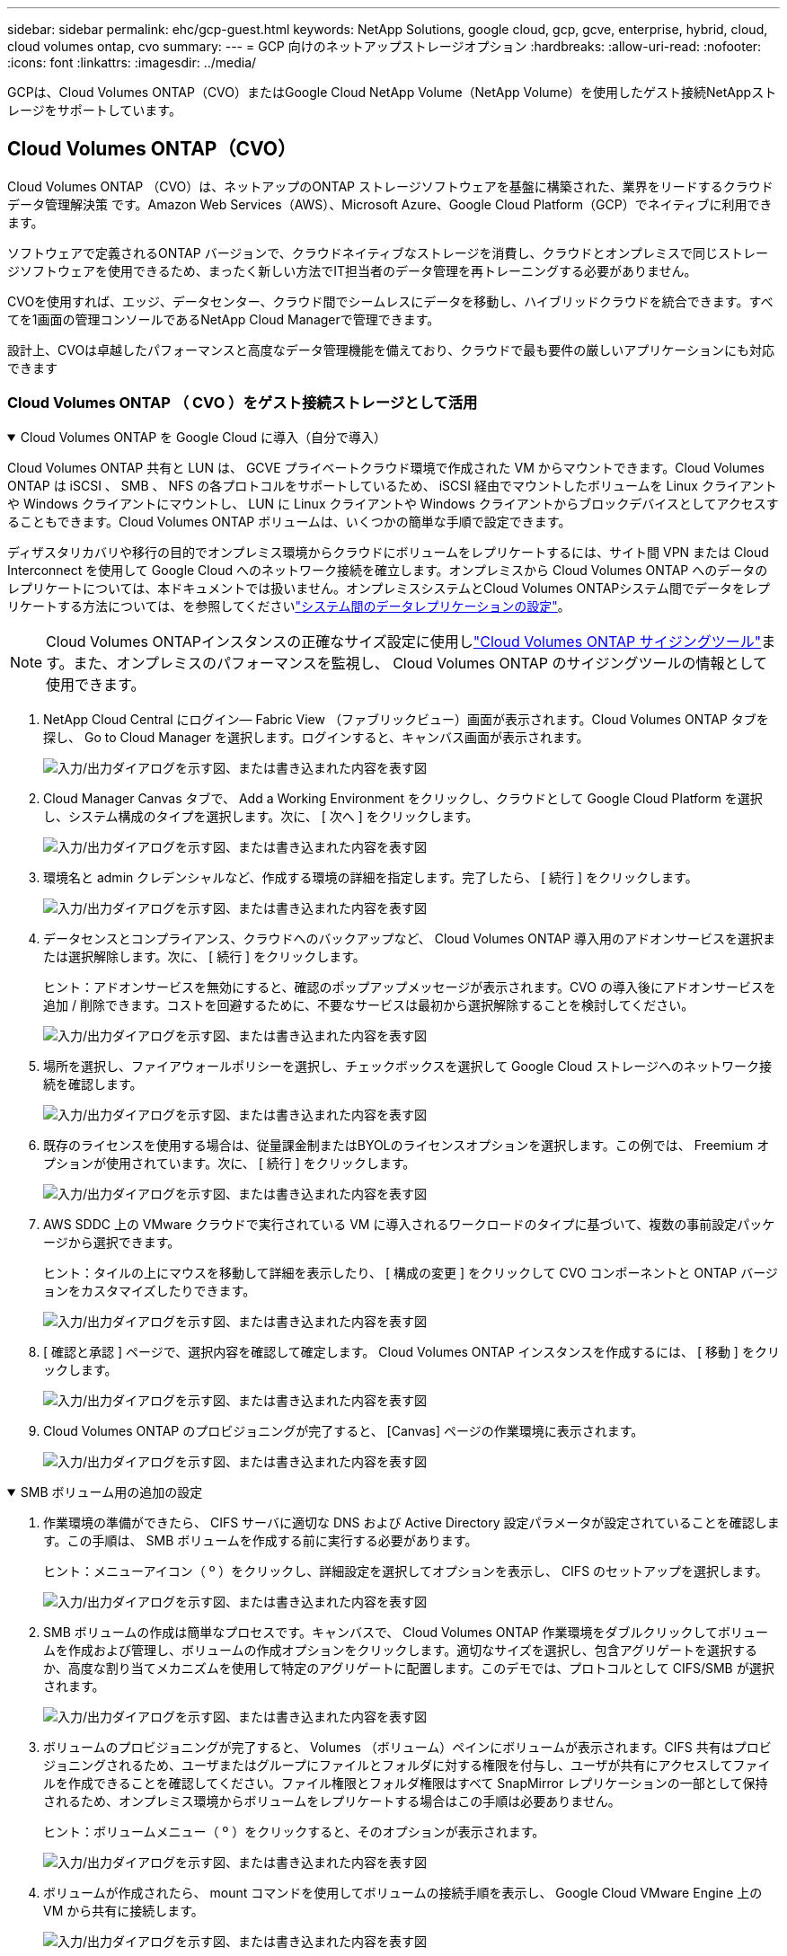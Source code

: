 ---
sidebar: sidebar 
permalink: ehc/gcp-guest.html 
keywords: NetApp Solutions, google cloud, gcp, gcve, enterprise, hybrid, cloud, cloud volumes ontap, cvo 
summary:  
---
= GCP 向けのネットアップストレージオプション
:hardbreaks:
:allow-uri-read: 
:nofooter: 
:icons: font
:linkattrs: 
:imagesdir: ../media/


[role="lead"]
GCPは、Cloud Volumes ONTAP（CVO）またはGoogle Cloud NetApp Volume（NetApp Volume）を使用したゲスト接続NetAppストレージをサポートしています。



== Cloud Volumes ONTAP（CVO）

Cloud Volumes ONTAP （CVO）は、ネットアップのONTAP ストレージソフトウェアを基盤に構築された、業界をリードするクラウドデータ管理解決策 です。Amazon Web Services（AWS）、Microsoft Azure、Google Cloud Platform（GCP）でネイティブに利用できます。

ソフトウェアで定義されるONTAP バージョンで、クラウドネイティブなストレージを消費し、クラウドとオンプレミスで同じストレージソフトウェアを使用できるため、まったく新しい方法でIT担当者のデータ管理を再トレーニングする必要がありません。

CVOを使用すれば、エッジ、データセンター、クラウド間でシームレスにデータを移動し、ハイブリッドクラウドを統合できます。すべてを1画面の管理コンソールであるNetApp Cloud Managerで管理できます。

設計上、CVOは卓越したパフォーマンスと高度なデータ管理機能を備えており、クラウドで最も要件の厳しいアプリケーションにも対応できます



=== Cloud Volumes ONTAP （ CVO ）をゲスト接続ストレージとして活用

.Cloud Volumes ONTAP を Google Cloud に導入（自分で導入）
[%collapsible%open]
====
Cloud Volumes ONTAP 共有と LUN は、 GCVE プライベートクラウド環境で作成された VM からマウントできます。Cloud Volumes ONTAP は iSCSI 、 SMB 、 NFS の各プロトコルをサポートしているため、 iSCSI 経由でマウントしたボリュームを Linux クライアントや Windows クライアントにマウントし、 LUN に Linux クライアントや Windows クライアントからブロックデバイスとしてアクセスすることもできます。Cloud Volumes ONTAP ボリュームは、いくつかの簡単な手順で設定できます。

ディザスタリカバリや移行の目的でオンプレミス環境からクラウドにボリュームをレプリケートするには、サイト間 VPN または Cloud Interconnect を使用して Google Cloud へのネットワーク接続を確立します。オンプレミスから Cloud Volumes ONTAP へのデータのレプリケートについては、本ドキュメントでは扱いません。オンプレミスシステムとCloud Volumes ONTAPシステム間でデータをレプリケートする方法については、を参照してくださいlink:mailto:CloudOwner@gve.local#setting-up-data-replication-between-systems["システム間のデータレプリケーションの設定"]。


NOTE: Cloud Volumes ONTAPインスタンスの正確なサイズ設定に使用しlink:https://cloud.netapp.com/cvo-sizer["Cloud Volumes ONTAP サイジングツール"]ます。また、オンプレミスのパフォーマンスを監視し、 Cloud Volumes ONTAP のサイジングツールの情報として使用できます。

. NetApp Cloud Central にログイン— Fabric View （ファブリックビュー）画面が表示されます。Cloud Volumes ONTAP タブを探し、 Go to Cloud Manager を選択します。ログインすると、キャンバス画面が表示されます。
+
image:gcve-cvo-guest-1.png["入力/出力ダイアログを示す図、または書き込まれた内容を表す図"]

. Cloud Manager Canvas タブで、 Add a Working Environment をクリックし、クラウドとして Google Cloud Platform を選択し、システム構成のタイプを選択します。次に、 [ 次へ ] をクリックします。
+
image:gcve-cvo-guest-2.png["入力/出力ダイアログを示す図、または書き込まれた内容を表す図"]

. 環境名と admin クレデンシャルなど、作成する環境の詳細を指定します。完了したら、 [ 続行 ] をクリックします。
+
image:gcve-cvo-guest-3.png["入力/出力ダイアログを示す図、または書き込まれた内容を表す図"]

. データセンスとコンプライアンス、クラウドへのバックアップなど、 Cloud Volumes ONTAP 導入用のアドオンサービスを選択または選択解除します。次に、 [ 続行 ] をクリックします。
+
ヒント：アドオンサービスを無効にすると、確認のポップアップメッセージが表示されます。CVO の導入後にアドオンサービスを追加 / 削除できます。コストを回避するために、不要なサービスは最初から選択解除することを検討してください。

+
image:gcve-cvo-guest-4.png["入力/出力ダイアログを示す図、または書き込まれた内容を表す図"]

. 場所を選択し、ファイアウォールポリシーを選択し、チェックボックスを選択して Google Cloud ストレージへのネットワーク接続を確認します。
+
image:gcve-cvo-guest-5.png["入力/出力ダイアログを示す図、または書き込まれた内容を表す図"]

. 既存のライセンスを使用する場合は、従量課金制またはBYOLのライセンスオプションを選択します。この例では、 Freemium オプションが使用されています。次に、 [ 続行 ] をクリックします。
+
image:gcve-cvo-guest-6.png["入力/出力ダイアログを示す図、または書き込まれた内容を表す図"]

. AWS SDDC 上の VMware クラウドで実行されている VM に導入されるワークロードのタイプに基づいて、複数の事前設定パッケージから選択できます。
+
ヒント：タイルの上にマウスを移動して詳細を表示したり、 [ 構成の変更 ] をクリックして CVO コンポーネントと ONTAP バージョンをカスタマイズしたりできます。

+
image:gcve-cvo-guest-7.png["入力/出力ダイアログを示す図、または書き込まれた内容を表す図"]

. [ 確認と承認 ] ページで、選択内容を確認して確定します。 Cloud Volumes ONTAP インスタンスを作成するには、 [ 移動 ] をクリックします。
+
image:gcve-cvo-guest-8.png["入力/出力ダイアログを示す図、または書き込まれた内容を表す図"]

. Cloud Volumes ONTAP のプロビジョニングが完了すると、 [Canvas] ページの作業環境に表示されます。
+
image:gcve-cvo-guest-9.png["入力/出力ダイアログを示す図、または書き込まれた内容を表す図"]



====
.SMB ボリューム用の追加の設定
[%collapsible%open]
====
. 作業環境の準備ができたら、 CIFS サーバに適切な DNS および Active Directory 設定パラメータが設定されていることを確認します。この手順は、 SMB ボリュームを作成する前に実行する必要があります。
+
ヒント：メニューアイコン（ º ）をクリックし、詳細設定を選択してオプションを表示し、 CIFS のセットアップを選択します。

+
image:gcve-cvo-guest-10.png["入力/出力ダイアログを示す図、または書き込まれた内容を表す図"]

. SMB ボリュームの作成は簡単なプロセスです。キャンバスで、 Cloud Volumes ONTAP 作業環境をダブルクリックしてボリュームを作成および管理し、ボリュームの作成オプションをクリックします。適切なサイズを選択し、包含アグリゲートを選択するか、高度な割り当てメカニズムを使用して特定のアグリゲートに配置します。このデモでは、プロトコルとして CIFS/SMB が選択されます。
+
image:gcve-cvo-guest-11.png["入力/出力ダイアログを示す図、または書き込まれた内容を表す図"]

. ボリュームのプロビジョニングが完了すると、 Volumes （ボリューム）ペインにボリュームが表示されます。CIFS 共有はプロビジョニングされるため、ユーザまたはグループにファイルとフォルダに対する権限を付与し、ユーザが共有にアクセスしてファイルを作成できることを確認してください。ファイル権限とフォルダ権限はすべて SnapMirror レプリケーションの一部として保持されるため、オンプレミス環境からボリュームをレプリケートする場合はこの手順は必要ありません。
+
ヒント：ボリュームメニュー（ º ）をクリックすると、そのオプションが表示されます。

+
image:gcve-cvo-guest-12.png["入力/出力ダイアログを示す図、または書き込まれた内容を表す図"]

. ボリュームが作成されたら、 mount コマンドを使用してボリュームの接続手順を表示し、 Google Cloud VMware Engine 上の VM から共有に接続します。
+
image:gcve-cvo-guest-13.png["入力/出力ダイアログを示す図、または書き込まれた内容を表す図"]

. 次のパスをコピーし、 Map Network Drive オプションを使用して、 Google Cloud VMware Engine で実行されている VM にボリュームをマウントします。
+
image:gcve-cvo-guest-14.png["入力/出力ダイアログを示す図、または書き込まれた内容を表す図"]

+
マッピングが完了すると、このマッピングに簡単にアクセスでき、 NTFS アクセス権を適切に設定できます。

+
image:gcve-cvo-guest-15.png["入力/出力ダイアログを示す図、または書き込まれた内容を表す図"]



====
.Cloud Volumes ONTAP 上の LUN をホストに接続します
[%collapsible%open]
====
Cloud Volumes ONTAP LUN をホストに接続するには、次の手順を実行します。

. キャンバスページで、 Cloud Volumes ONTAP 作業環境をダブルクリックしてボリュームを作成および管理します。
. Add Volume （ボリュームの追加） > New Volume （新しいボリューム）をクリックし、 iSCSI を選択して Create Initiator Group （イニシエータ続行をクリックします。
+
image:gcve-cvo-guest-16.png["入力/出力ダイアログを示す図、または書き込まれた内容を表す図"] image:gcve-cvo-guest-17.png["入力/出力ダイアログを示す図、または書き込まれた内容を表す図"]

. ボリュームのプロビジョニングが完了したら、ボリュームメニュー（ º ）を選択し、ターゲット IQN をクリックします。iSCSI Qualified Name （ IQN ）をコピーするには、 Copy （コピー）をクリックします。ホストから LUN への iSCSI 接続をセットアップします。


Google Cloud VMware Engine 上のホストで同じ処理を実行するには、次の手順を実行します。

. Google Cloud VMware Engine でホストされている VM への RDP
. ［ iSCSI イニシエータのプロパティ ］ ダイアログ・ボックスを開きます ［ サーバーマネージャ ］ ＞ ［ ダッシュボード ］ ＞ ［ ツール ］ ＞ ［ iSCSI イニシエータ ］
. Discovery （検出）タブで、 Discover Portal （ポータルの検出）または Add Portal （ポータルの追加）をクリックし、 iSCSI ターゲットポートの IP アドレスを入力します。
. ターゲットタブで検出されたターゲットを選択し、ログオンまたは接続をクリックします。
. [ マルチパスを有効にする ] を選択し、コンピュータの起動時に [ この接続を自動的に復元する ] または [ この接続をお気に入りターゲットのリストに追加する ] を選択します。詳細設定をクリックします。
+

NOTE: Windowsホストには、クラスタ内の各ノードへのiSCSI接続が必要です。標準のDSMで最適なパスが選択されます。

+
image:gcve-cvo-guest-18.png["入力/出力ダイアログを示す図、または書き込まれた内容を表す図"]

+
Storage Virtual Machine （ SVM ）の LUN は、 Windows ホストではディスクとして表示されます。追加した新しいディスクは、ホストでは自動的に検出されません。手動の再スキャンをトリガーしてディスクを検出するには、次の手順を実行します。

+
.. Windows コンピュータの管理ユーティリティを開きます。 [ スタート ]>[ 管理ツール ]>[ コンピュータの管理 ] を選択します。
.. ナビゲーションツリーでストレージノードを展開します。
.. [ ディスクの管理 ] をクリックします
.. ［ アクション ］ > ［ ディスクの再スキャン ］ の順にクリック
+
image:gcve-cvo-guest-19.png["入力/出力ダイアログを示す図、または書き込まれた内容を表す図"]

+
Windowsホストから初めてアクセスされた新しいLUNには、パーティションやファイルシステムはありません。LUN を初期化します。必要に応じて、次の手順を実行してファイルシステムで LUN をフォーマットします。

.. Windowsディスクの管理を起動します。
.. LUNを右クリックし、必要なディスクまたはパーティションのタイプを選択します。
.. ウィザードの指示に従います。この例では、ドライブ F ：がマウントされています。




image:gcve-cvo-guest-20.png["入力/出力ダイアログを示す図、または書き込まれた内容を表す図"]

Linux クライアントで、 iSCSI デーモンが実行されていることを確認します。LUN のプロビジョニングが完了したら、以下の例として Ubuntu を使用した iSCSI 構成に関する詳細なガイダンスを参照してください。これを確認するには、シェルから lsblk cmd を実行します。

image:gcve-cvo-guest-21.png["入力/出力ダイアログを示す図、または書き込まれた内容を表す図"] image:gcve-cvo-guest-22.png["入力/出力ダイアログを示す図、または書き込まれた内容を表す図"]

====
.Cloud Volumes ONTAP NFS ボリュームを Linux クライアントにマウント
[%collapsible%open]
====
Cloud Volumes ONTAP (DIY) ファイルシステムを Google Cloud VMware Engine 内の VM からマウントするには、次の手順に従います。

以下の手順に従ってボリュームをプロビジョニングします

. Volumes （ボリューム）タブで、 Create New Volume （新規ボリュームの作成）をクリックします。
. [Create New Volume] ページで、ボリュームタイプを選択します。
+
image:gcve-cvo-guest-23.png["入力/出力ダイアログを示す図、または書き込まれた内容を表す図"]

. ボリュームタブで、ボリューム上にマウスカーソルを置き、メニューアイコン（ º ）を選択してから、マウントコマンドをクリックします。
+
image:gcve-cvo-guest-24.png["入力/出力ダイアログを示す図、または書き込まれた内容を表す図"]

. [ コピー ] をクリックします .
. 指定された Linux インスタンスに接続します。
. Secure Shell （ SSH ）を使用してインスタンスの端末を開き、適切なクレデンシャルでログインします。
. 次のコマンドを使用して、ボリュームのマウントポイント用のディレクトリを作成します。
+
 $ sudo mkdir /cvogcvetst
+
image:gcve-cvo-guest-25.png["入力/出力ダイアログを示す図、または書き込まれた内容を表す図"]

. 前の手順で作成したディレクトリに Cloud Volumes ONTAP NFS ボリュームをマウントします。
+
 sudo mount 10.0.6.251:/cvogcvenfsvol01 /cvogcvetst
+
image:gcve-cvo-guest-26.png["入力/出力ダイアログを示す図、または書き込まれた内容を表す図"] image:gcve-cvo-guest-27.png["入力/出力ダイアログを示す図、または書き込まれた内容を表す図"]



====


== Google Cloud NetApp Volume（NetApp Volume）

Google Cloud NetApp Volumes（NetApp Volumes）は、高度なクラウドソリューションを提供するためのデータサービスの包括的なポートフォリオです。NetApp Volumeは、主要なクラウドプロバイダ向けに複数のファイルアクセスプロトコルをサポートしています（NFSとSMBのサポート）。

その他のメリットと機能としては、Snapshotによるデータ保護とリストア、オンプレミスとクラウドの間でデータをレプリケート、同期、移行するための特別な機能、専用フラッシュストレージシステムのレベルで一貫した高パフォーマンスが挙げられます。



=== ゲスト接続ストレージとしてのGoogle Cloud NetApp Volume（NetApp Volume）

.VMware Engineを使用したNetApp Volumeの設定
[%collapsible%open]
====
Google Cloud NetApp Volume共有は、VMware Engine環境で作成されたVMからマウントできます。Google Cloud NetApp VolumeはSMBプロトコルとNFSプロトコルをサポートしているため、ボリュームをLinuxクライアントにマウントしてWindowsクライアントにマッピングすることもできます。Google Cloud NetApp Volumeボリュームは、簡単な手順でセットアップできます。

Google Cloud NetApp VolumeとGoogle Cloud VMware Engineのプライベートクラウドは同じリージョンに配置する必要があります。

Google Cloud MarketplaceからGoogle Cloud NetApp Volumes for Google Cloudを購入、有効化、設定するには、以下の手順に従ってください。link:https://cloud.google.com/vmware-engine/docs/quickstart-prerequisites["ガイド"]

====
.GCVEプライベートクラウドへのNetApp Volume NFSボリュームの作成
[%collapsible%open]
====
NFS ボリュームを作成してマウントするには、次の手順を実行します。

. Google クラウドコンソール内のパートナーソリューションから Cloud Volume にアクセスします。
+
image:gcve-cvs-guest-1.png["入力/出力ダイアログを示す図、または書き込まれた内容を表す図"]

. Cloud Volume コンソールで、 Volumes （ボリューム）ページに移動し、 Create （作成）をクリックします。
+
image:gcve-cvs-guest-2.png["入力/出力ダイアログを示す図、または書き込まれた内容を表す図"]

. [Create File System] ページで、チャージバックメカニズムに必要なボリューム名と課金ラベルを指定します。
+
image:gcve-cvs-guest-3.png["入力/出力ダイアログを示す図、または書き込まれた内容を表す図"]

. 適切なサービスを選択します。GCVEの場合は、NetApp Volumes - Performanceを選択し、アプリケーションワークロードの要件に基づいてレイテンシを改善し、パフォーマンスを向上させるために必要なサービスレベルを選択します。
+
image:gcve-cvs-guest-4.png["入力/出力ダイアログを示す図、または書き込まれた内容を表す図"]

. ボリュームおよびボリュームパスに Google Cloud のリージョンを指定（プロジェクト内のすべての Cloud Volume でボリュームパスが一意である必要があります）
+
image:gcve-cvs-guest-5.png["入力/出力ダイアログを示す図、または書き込まれた内容を表す図"]

. ボリュームのパフォーマンスレベルを選択します。
+
image:gcve-cvs-guest-6.png["入力/出力ダイアログを示す図、または書き込まれた内容を表す図"]

. ボリュームのサイズとプロトコルのタイプを指定します。このテストでは、 NFSv3 が使用されています。
+
image:gcve-cvs-guest-7.png["入力/出力ダイアログを示す図、または書き込まれた内容を表す図"]

. この手順では、ボリュームにアクセスできる VPC ネットワークを選択します。VPC ピアリングが実行されていることを確認します。
+
ヒント： VPC ピアリングが行われていない場合は、ピアリングコマンドの説明を示すポップアップボタンが表示されます。Cloud Shellセッションを開き、適切なコマンドを実行して、VPCとGoogle Cloud NetApp Volume Producerのピア関係を設定します。事前に VPC ピアリングを準備する場合は、以下の手順を参照してください。

+
image:gcve-cvs-guest-8.png["入力/出力ダイアログを示す図、または書き込まれた内容を表す図"]

. 適切なルールを追加してエクスポートポリシールールを管理し、対応する NFS バージョンのチェックボックスを選択します。
+
注：エクスポートポリシーを追加しないと、 NFS ボリュームへのアクセスは許可されません。

+
image:gcve-cvs-guest-9.png["入力/出力ダイアログを示す図、または書き込まれた内容を表す図"]

. [ 保存 ] をクリックしてボリュームを作成します。
+
image:gcve-cvs-guest-10.png["入力/出力ダイアログを示す図、または書き込まれた内容を表す図"]



====
.VMware Engine で実行されている VM に NFS エクスポートをマウントする
[%collapsible%open]
====
NFS ボリュームのマウントを準備する前に、プライベート接続のピアステータスが Active と表示されていることを確認してください。ステータスが Active になったら、 mount コマンドを使用します。

NFS ボリュームをマウントするには、次の手順を実行します。

. クラウドコンソールで、 Cloud Volume > Volumes に移動します。
. Volumes （ボリューム）ページに移動します
. NFS エクスポートをマウントする NFS ボリュームをクリックします。
. 右にスクロールし、 [ 詳細を表示 ] の下にある [ 指示のマウント ] をクリックします。


VMware VM のゲスト OS 内からマウントプロセスを実行するには、次の手順を実行します。

. SSH クライアントと SSH を使用して仮想マシンに接続します。
. インスタンスに NFS クライアントをインストールします。
+
.. Red Hat Enterprise Linux または SUSE Linux インスタンスの場合：
+
 sudo yum install -y nfs-utils
.. Ubuntu または Debian のインスタンスで次の手順を実行します。
+
 sudo apt-get install nfs-common


. 「 /nimCVSNFSol01 」などの新しいディレクトリをインスタンスに作成します。
+
 sudo mkdir /nimCVSNFSol01
+
image:gcve-cvs-guest-20.png["入力/出力ダイアログを示す図、または書き込まれた内容を表す図"]

. 適切なコマンドを使用してボリュームをマウントします。ラボで使用するコマンドの例を次に示します。
+
 sudo mount -t nfs -o rw,hard,rsize=65536,wsize=65536,vers=3,tcp 10.53.0.4:/nimCVSNFSol01 /nimCVSNFSol01
+
image:gcve-cvs-guest-21.png["入力/出力ダイアログを示す図、または書き込まれた内容を表す図"] image:gcve-cvs-guest-22.png["入力/出力ダイアログを示す図、または書き込まれた内容を表す図"]



====
.VMware Engine で実行されている VM に SMB 共有を作成してマウントします
[%collapsible%open]
====
SMB ボリュームの場合は、 SMB ボリュームを作成する前に、 Active Directory 接続が設定されていることを確認してください。

image:gcve-cvs-guest-30.png["入力/出力ダイアログを示す図、または書き込まれた内容を表す図"]

AD 接続が確立されたら、必要なサービスレベルを指定してボリュームを作成します。適切なプロトコルを選択する以外に、 NFS ボリュームを作成する手順は同じです。

. Cloud Volume コンソールで、 Volumes （ボリューム）ページに移動し、 Create （作成）をクリックします。
. [Create File System] ページで、チャージバックメカニズムに必要なボリューム名と課金ラベルを指定します。
+
image:gcve-cvs-guest-31.png["入力/出力ダイアログを示す図、または書き込まれた内容を表す図"]

. 適切なサービスを選択します。GCVEの場合は、NetApp Volumes - Performanceを選択し、ワークロードの要件に基づいてレイテンシを改善し、パフォーマンスを向上させるために必要なサービスレベルを選択します。
+
image:gcve-cvs-guest-32.png["入力/出力ダイアログを示す図、または書き込まれた内容を表す図"]

. ボリュームおよびボリュームパスに Google Cloud のリージョンを指定（プロジェクト内のすべての Cloud Volume でボリュームパスが一意である必要があります）
+
image:gcve-cvs-guest-33.png["入力/出力ダイアログを示す図、または書き込まれた内容を表す図"]

. ボリュームのパフォーマンスレベルを選択します。
+
image:gcve-cvs-guest-34.png["入力/出力ダイアログを示す図、または書き込まれた内容を表す図"]

. ボリュームのサイズとプロトコルのタイプを指定します。このテストでは、 SMB を使用します。
+
image:gcve-cvs-guest-35.png["入力/出力ダイアログを示す図、または書き込まれた内容を表す図"]

. この手順では、ボリュームにアクセスできる VPC ネットワークを選択します。VPC ピアリングが実行されていることを確認します。
+
ヒント： VPC ピアリングが行われていない場合は、ピアリングコマンドの説明を示すポップアップボタンが表示されます。Cloud Shellセッションを開き、適切なコマンドを実行して、VPCとGoogle Cloud NetApp Volume Producerのピア関係を設定します。事前にVPCピアリングを準備する場合は、こちらを参照してlink:https://cloud.google.com/architecture/partners/netapp-cloud-volumes/setting-up-private-services-access?hl=en["手順"]ください。

+
image:gcve-cvs-guest-36.png["入力/出力ダイアログを示す図、または書き込まれた内容を表す図"]

. [ 保存 ] をクリックしてボリュームを作成します。
+
image:gcve-cvs-guest-37.png["入力/出力ダイアログを示す図、または書き込まれた内容を表す図"]



SMB ボリュームをマウントするには、次の手順を実行します。

. クラウドコンソールで、 Cloud Volume > Volumes に移動します。
. Volumes （ボリューム）ページに移動します
. SMB 共有をマッピングする SMB ボリュームをクリックします。
. 右にスクロールし、 [ 詳細を表示 ] の下にある [ 指示のマウント ] をクリックします。


VMware VM の Windows ゲスト OS からマウントプロセスを実行するには、次の手順を実行します。

. [ スタート ] ボタンをクリックし、 [ コンピュータ ] をクリックします。
. [ ネットワークドライブの割り当て ] をクリックします。
. [ ドライブ ] リストで、使用可能な任意のドライブ文字をクリックします。
. フォルダボックスに、次のように入力します。
+
 \\nimsmb-3830.nimgcveval.com\nimCVSMBvol01
+
image:gcve-cvs-guest-38.png["入力/出力ダイアログを示す図、または書き込まれた内容を表す図"]

+
コンピュータにログオンするたびに接続するには、 [ サインイン時に再接続 ] チェックボックスをオンにします。

. 完了をクリックします。
+
image:gcve-cvs-guest-39.png["入力/出力ダイアログを示す図、または書き込まれた内容を表す図"]



====